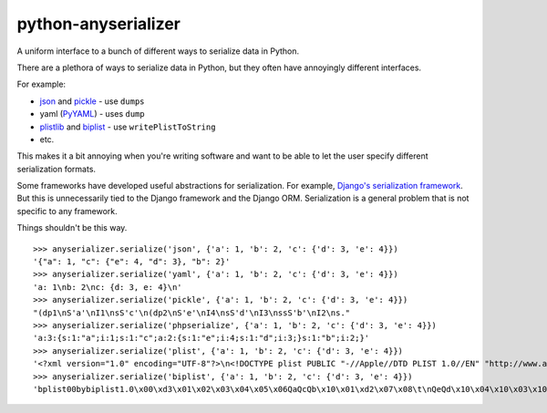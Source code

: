 python-anyserializer
=========================

.. image:: https://secure.travis-ci.org/msabramo/python-anyserializer.png?branch=master

A uniform interface to a bunch of different ways to serialize data in Python.

There are a plethora of ways to serialize data in Python, but they often have
annoyingly different interfaces.

For example:

- json_ and pickle_ - use ``dumps``
- yaml (PyYAML_) - uses ``dump``
- plistlib_ and biplist_ - use ``writePlistToString``
- etc.

This makes it a bit annoying when you're writing software and want to be able
to let the user specify different serialization formats.

Some frameworks have developed useful abstractions for serialization. For
example, `Django's serialization framework
<https://docs.djangoproject.com/en/dev/topics/serialization/>`_. But this is
unnecessarily tied to the Django framework and the Django ORM. Serialization is
a general problem that is not specific to any framework.

Things shouldn't be this way.

::

    >>> anyserializer.serialize('json', {'a': 1, 'b': 2, 'c': {'d': 3, 'e': 4}})
    '{"a": 1, "c": {"e": 4, "d": 3}, "b": 2}'
    >>> anyserializer.serialize('yaml', {'a': 1, 'b': 2, 'c': {'d': 3, 'e': 4}})
    'a: 1\nb: 2\nc: {d: 3, e: 4}\n'
    >>> anyserializer.serialize('pickle', {'a': 1, 'b': 2, 'c': {'d': 3, 'e': 4}})
    "(dp1\nS'a'\nI1\nsS'c'\n(dp2\nS'e'\nI4\nsS'd'\nI3\nssS'b'\nI2\ns."
    >>> anyserializer.serialize('phpserialize', {'a': 1, 'b': 2, 'c': {'d': 3, 'e': 4}})
    'a:3:{s:1:"a";i:1;s:1:"c";a:2:{s:1:"e";i:4;s:1:"d";i:3;}s:1:"b";i:2;}'
    >>> anyserializer.serialize('plist', {'a': 1, 'b': 2, 'c': {'d': 3, 'e': 4}})
    '<?xml version="1.0" encoding="UTF-8"?>\n<!DOCTYPE plist PUBLIC "-//Apple//DTD PLIST 1.0//EN" "http://www.apple.com/DTDs/PropertyList-1.0.dtd">\n<plist version="1.0">\n<dict>\n\t<key>a</key>\n\t<integer>1</integer>\n\t<key>b</key>\n\t<integer>2</integer>\n\t<key>c</key>\n\t<dict>\n\t\t<key>d</key>\n\t\t<integer>3</integer>\n\t\t<key>e</key>\n\t\t<integer>4</integer>\n\t</dict>\n</dict>\n</plist>\n'
    >>> anyserializer.serialize('biplist', {'a': 1, 'b': 2, 'c': {'d': 3, 'e': 4}})
    'bplist00bybiplist1.0\x00\xd3\x01\x02\x03\x04\x05\x06QaQcQb\x10\x01\xd2\x07\x08\t\nQeQd\x10\x04\x10\x03\x10\x02\x15\x1c\x1e "$1)+-/\x00\x00\x00\x00\x00\x00\x01\x01\x00\x00\x00\x00\x00\x00\x00\x0b\x00\x00\x00\x00\x00\x00\x00\x00\x00\x00\x00\x00\x00\x00\x003'


.. _PyYAML: http://pyyaml.org/
.. _pickle: http://docs.python.org/library/pickle.html
.. _json: http://docs.python.org/library/json.html
.. _plistlib: http://docs.python.org/library/plistlib.html
.. _biplist: http://pypi.python.org/pypi/biplist/
